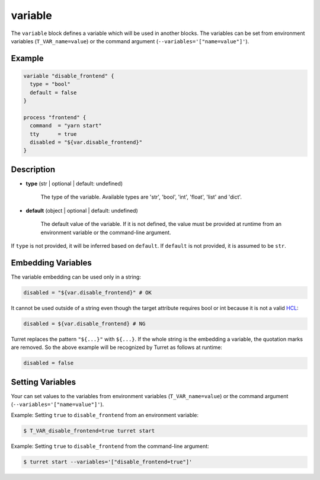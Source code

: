 ========
variable
========

The ``variable`` block defines a variable which will be used in another blocks. The variables can be set from environment variables (``T_VAR_name=value``) or the command argument (``--variables='["name=value"]'``).

Example
=======

.. code-block:: hcl

    variable "disable_frontend" {
      type = "bool"
      default = false
    }

    process "frontend" {
      command  = "yarn start"
      tty      = true
      disabled = "${var.disable_frontend}"
    }

Description
===========

- **type** (str | optional | default: undefined)

    The type of the variable. Available types are 'str', 'bool', 'int', 'float', 'list' and 'dict'.

- **default** (object | optional | default: undefined)

    The default value of the variable. If it is not defined, the value must be provided at runtime from an environment variable or the command-line argument.

If ``type`` is not provided, it will be inferred based on ``default``. If ``default`` is not provided, it is assumed to be ``str``.

Embedding Variables
===================

The variable embedding can be used only in a string:

.. code-block:: hcl

    disabled = "${var.disable_frontend}" # OK

It cannot be used outside of a string even though the target attribute requires bool or int because it is not a valid HCL_:

.. _HCL: https://github.com/hashicorp/hcl

.. code-block:: none

    disabled = ${var.disable_frontend} # NG

Turret replaces the pattern ``"${...}"`` with ``${...}``. If the whole string is the embedding a variable, the quotation marks are removed. So the above example will be recognized by Turret as follows at runtime:

.. code-block:: hcl

    disabled = false

Setting Variables
=================

Your can set values to the variables from environment variables (``T_VAR_name=value``) or the command argument (``--variables='["name=value"]'``).

Example: Setting ``true`` to ``disable_frontend`` from an environment variable:

.. code-block:: sh

    $ T_VAR_disable_frontend=true turret start

Example: Setting ``true`` to ``disable_frontend`` from the command-line argument:

.. code-block:: sh

    $ turret start --variables='["disable_frontend=true"]'
